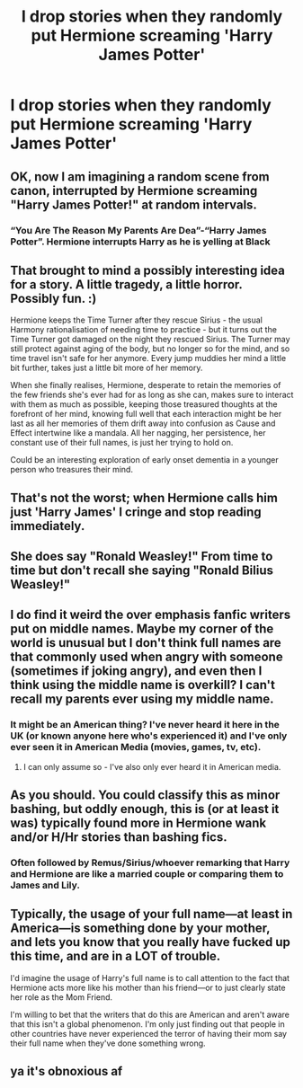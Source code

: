 #+TITLE: I drop stories when they randomly put Hermione screaming 'Harry James Potter'

* I drop stories when they randomly put Hermione screaming 'Harry James Potter'
:PROPERTIES:
:Author: DarthTheJedi
:Score: 6
:DateUnix: 1607763546.0
:DateShort: 2020-Dec-12
:FlairText: Misc
:END:

** OK, now I am imagining a random scene from canon, interrupted by Hermione screaming "Harry James Potter!" at random intervals.
:PROPERTIES:
:Author: turbinicarpus
:Score: 20
:DateUnix: 1607771792.0
:DateShort: 2020-Dec-12
:END:

*** “You Are The Reason My Parents Are Dea”-“Harry James Potter”. Hermione interrupts Harry as he is yelling at Black
:PROPERTIES:
:Author: HELLOOOOOOooooot
:Score: 11
:DateUnix: 1607791130.0
:DateShort: 2020-Dec-12
:END:


** That brought to mind a possibly interesting idea for a story. A little tragedy, a little horror. Possibly fun. :)

Hermione keeps the Time Turner after they rescue Sirius - the usual Harmony rationalisation of needing time to practice - but it turns out the Time Turner got damaged on the night they rescued Sirius. The Turner may still protect against aging of the body, but no longer so for the mind, and so time travel isn't safe for her anymore. Every jump muddies her mind a little bit further, takes just a little bit more of her memory.

When she finally realises, Hermione, desperate to retain the memories of the few friends she's ever had for as long as she can, makes sure to interact with them as much as possible, keeping those treasured thoughts at the forefront of her mind, knowing full well that each interaction might be her last as all her memories of them drift away into confusion as Cause and Effect intertwine like a mandala. All her nagging, her persistence, her constant use of their full names, is just her trying to hold on.

Could be an interesting exploration of early onset dementia in a younger person who treasures their mind.
:PROPERTIES:
:Author: Avalon1632
:Score: 11
:DateUnix: 1607792252.0
:DateShort: 2020-Dec-12
:END:


** That's not the worst; when Hermione calls him just 'Harry James' I cringe and stop reading immediately.
:PROPERTIES:
:Author: Weeklydaily
:Score: 5
:DateUnix: 1607784778.0
:DateShort: 2020-Dec-12
:END:


** She does say "Ronald Weasley!" From time to time but don't recall she saying "Ronald Bilius Weasley!"
:PROPERTIES:
:Author: Jon_Riptide
:Score: 5
:DateUnix: 1607792940.0
:DateShort: 2020-Dec-12
:END:


** I do find it weird the over emphasis fanfic writers put on middle names. Maybe my corner of the world is unusual but I don't think full names are that commonly used when angry with someone (sometimes if joking angry), and even then I think using the middle name is overkill? I can't recall my parents ever using my middle name.
:PROPERTIES:
:Author: FloreatCastellum
:Score: 3
:DateUnix: 1607784076.0
:DateShort: 2020-Dec-12
:END:

*** It might be an American thing? I've never heard it here in the UK (or known anyone here who's experienced it) and I've only ever seen it in American Media (movies, games, tv, etc).
:PROPERTIES:
:Author: Avalon1632
:Score: 3
:DateUnix: 1607792431.0
:DateShort: 2020-Dec-12
:END:

**** I can only assume so - I've also only ever heard it in American media.
:PROPERTIES:
:Author: FloreatCastellum
:Score: 2
:DateUnix: 1607793029.0
:DateShort: 2020-Dec-12
:END:


** As you should. You could classify this as minor bashing, but oddly enough, this is (or at least it was) typically found more in Hermione wank and/or H/Hr stories than bashing fics.
:PROPERTIES:
:Author: Ash_Lestrange
:Score: 5
:DateUnix: 1607772472.0
:DateShort: 2020-Dec-12
:END:

*** Often followed by Remus/Sirius/whoever remarking that Harry and Hermione are like a married couple or comparing them to James and Lily.
:PROPERTIES:
:Author: rek-lama
:Score: 4
:DateUnix: 1607775620.0
:DateShort: 2020-Dec-12
:END:


** Typically, the usage of your full name---at least in America---is something done by your mother, and lets you know that you really have fucked up this time, and are in a LOT of trouble.

I'd imagine the usage of Harry's full name is to call attention to the fact that Hermione acts more like his mother than his friend---or to just clearly state her role as the Mom Friend.

I'm willing to bet that the writers that do this are American and aren't aware that this isn't a global phenomenon. I'm only just finding out that people in other countries have never experienced the terror of having their mom say their full name when they've done something wrong.
:PROPERTIES:
:Author: SlowAchievements
:Score: 6
:DateUnix: 1607816666.0
:DateShort: 2020-Dec-13
:END:


** ya it's obnoxious af
:PROPERTIES:
:Author: Serpentine2Survive
:Score: 1
:DateUnix: 1607805112.0
:DateShort: 2020-Dec-13
:END:
